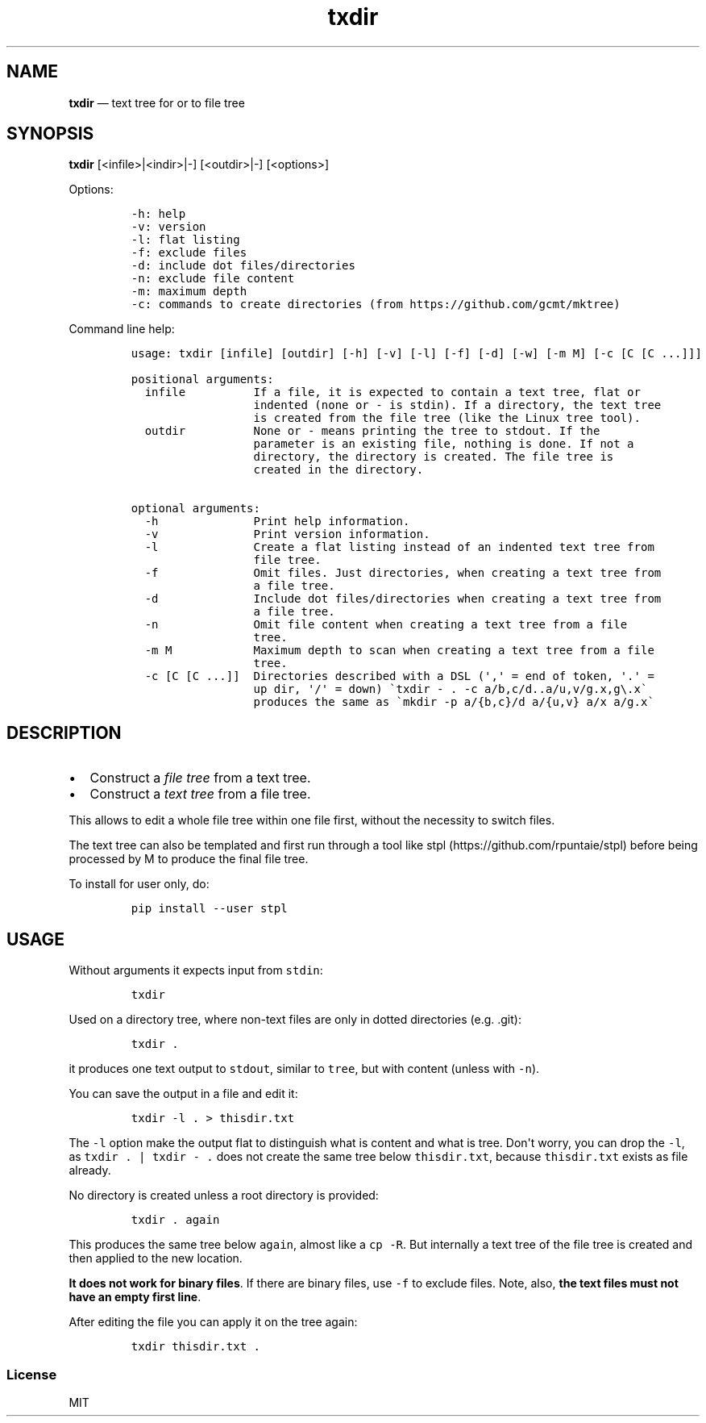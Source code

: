 .\" Automatically generated by Pandoc 2.7.3
.\"
.TH "txdir" "1" "" "Version 1.0.0" "txdir"
.hy
.SH NAME
.PP
\f[B]txdir\f[R] \[em] text tree for or to file tree
.SH SYNOPSIS
.PP
\f[B]txdir\f[R] [<infile>|<indir>|-] [<outdir>|-] [<options>]
.PP
Options:
.IP
.nf
\f[C]
-h: help
-v: version
-l: flat listing
-f: exclude files
-d: include dot files/directories
-n: exclude file content
-m: maximum depth
-c: commands to create directories (from https://github.com/gcmt/mktree)
\f[R]
.fi
.PP
Command line help:
.IP
.nf
\f[C]
usage: txdir [infile] [outdir] [-h] [-v] [-l] [-f] [-d] [-w] [-m M] [-c [C [C ...]]]

positional arguments:
  infile          If a file, it is expected to contain a text tree, flat or
                  indented (none or - is stdin). If a directory, the text tree
                  is created from the file tree (like the Linux tree tool).
  outdir          None or - means printing the tree to stdout. If the
                  parameter is an existing file, nothing is done. If not a
                  directory, the directory is created. The file tree is
                  created in the directory.

optional arguments:
  -h              Print help information.
  -v              Print version information.
  -l              Create a flat listing instead of an indented text tree from
                  file tree.
  -f              Omit files. Just directories, when creating a text tree from
                  a file tree.
  -d              Include dot files/directories when creating a text tree from
                  a file tree.
  -n              Omit file content when creating a text tree from a file
                  tree.
  -m M            Maximum depth to scan when creating a text tree from a file
                  tree.
  -c [C [C ...]]  Directories described with a DSL (\[aq],\[aq] = end of token, \[aq].\[aq] =
                  up dir, \[aq]/\[aq] = down) \[ga]txdir - . -c a/b,c/d..a/u,v/g.x,g\[rs].x\[ga]
                  produces the same as \[ga]mkdir -p a/{b,c}/d a/{u,v} a/x a/g.x\[ga]
\f[R]
.fi
.SH DESCRIPTION
.IP \[bu] 2
Construct a \f[I]file tree\f[R] from a text tree.
.IP \[bu] 2
Construct a \f[I]text tree\f[R] from a file tree.
.PP
This allows to edit a whole file tree within one file first, without the
necessity to switch files.
.PP
The text tree can also be templated and first run through a tool like
stpl (https://github.com/rpuntaie/stpl) before being processed by M to
produce the final file tree.
.PP
To install for user only, do:
.IP
.nf
\f[C]
pip install --user stpl
\f[R]
.fi
.SH USAGE
.PP
Without arguments it expects input from \f[C]stdin\f[R]:
.IP
.nf
\f[C]
txdir
\f[R]
.fi
.PP
Used on a directory tree, where non-text files are only in dotted
directories (e.g.
\&.git):
.IP
.nf
\f[C]
txdir .
\f[R]
.fi
.PP
it produces one text output to \f[C]stdout\f[R], similar to
\f[C]tree\f[R], but with content (unless with \f[C]-n\f[R]).
.PP
You can save the output in a file and edit it:
.IP
.nf
\f[C]
txdir -l . > thisdir.txt
\f[R]
.fi
.PP
The \f[C]-l\f[R] option make the output flat to distinguish what is
content and what is tree.
Don\[aq]t worry, you can drop the \f[C]-l\f[R], as
\f[C]txdir . | txdir - .\f[R] does not create the same tree below
\f[C]thisdir.txt\f[R], because \f[C]thisdir.txt\f[R] exists as file
already.
.PP
No directory is created unless a root directory is provided:
.IP
.nf
\f[C]
txdir . again
\f[R]
.fi
.PP
This produces the same tree below \f[C]again\f[R], almost like a
\f[C]cp -R\f[R].
But internally a text tree of the file tree is created and then applied
to the new location.
.PP
\f[B]It does not work for binary files\f[R].
If there are binary files, use \f[C]-f\f[R] to exclude files.
Note, also, \f[B]the text files must not have an empty first line\f[R].
.PP
After editing the file you can apply it on the tree again:
.IP
.nf
\f[C]
txdir thisdir.txt .
\f[R]
.fi
.SS License
.PP
MIT
